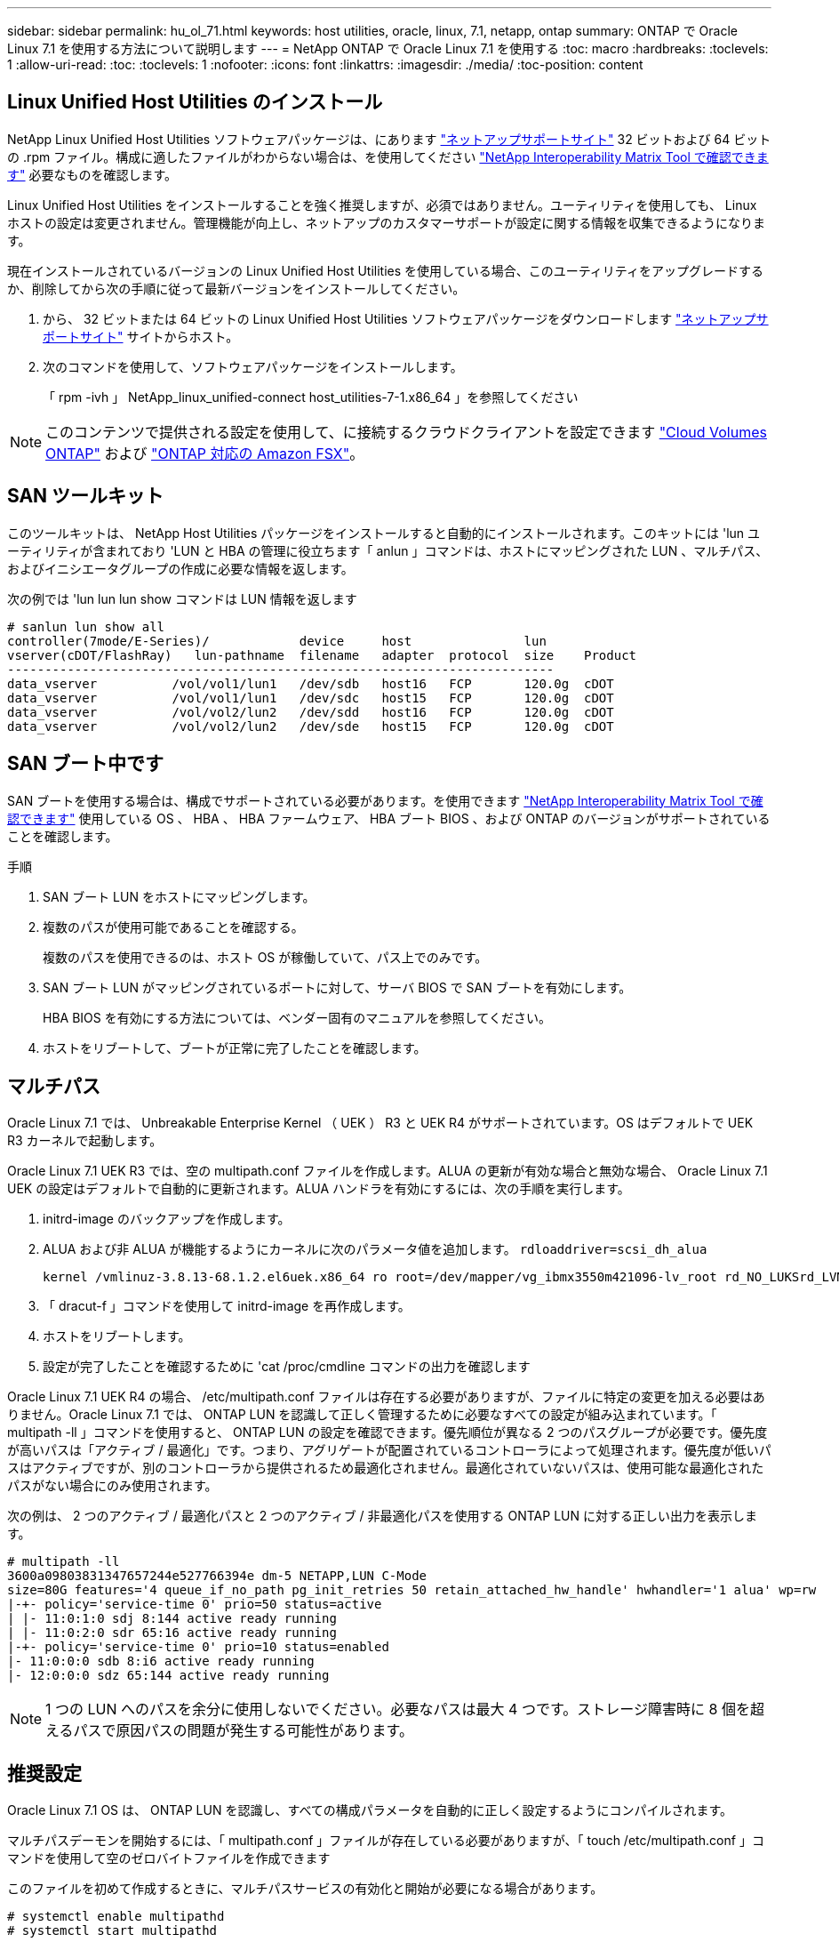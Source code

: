 ---
sidebar: sidebar 
permalink: hu_ol_71.html 
keywords: host utilities, oracle, linux, 7.1, netapp, ontap 
summary: ONTAP で Oracle Linux 7.1 を使用する方法について説明します 
---
= NetApp ONTAP で Oracle Linux 7.1 を使用する
:toc: macro
:hardbreaks:
:toclevels: 1
:allow-uri-read: 
:toc: 
:toclevels: 1
:nofooter: 
:icons: font
:linkattrs: 
:imagesdir: ./media/
:toc-position: content




== Linux Unified Host Utilities のインストール

NetApp Linux Unified Host Utilities ソフトウェアパッケージは、にあります link:https://mysupport.netapp.com/NOW/cgi-bin/software/?product=Host+Utilities+-+SAN&platform=Linux["ネットアップサポートサイト"^] 32 ビットおよび 64 ビットの .rpm ファイル。構成に適したファイルがわからない場合は、を使用してください link:https://mysupport.netapp.com/matrix/#welcome["NetApp Interoperability Matrix Tool で確認できます"^] 必要なものを確認します。

Linux Unified Host Utilities をインストールすることを強く推奨しますが、必須ではありません。ユーティリティを使用しても、 Linux ホストの設定は変更されません。管理機能が向上し、ネットアップのカスタマーサポートが設定に関する情報を収集できるようになります。

現在インストールされているバージョンの Linux Unified Host Utilities を使用している場合、このユーティリティをアップグレードするか、削除してから次の手順に従って最新バージョンをインストールしてください。

. から、 32 ビットまたは 64 ビットの Linux Unified Host Utilities ソフトウェアパッケージをダウンロードします link:https://mysupport.netapp.com/NOW/cgi-bin/software/?product=Host+Utilities+-+SAN&platform=Linux["ネットアップサポートサイト"^] サイトからホスト。
. 次のコマンドを使用して、ソフトウェアパッケージをインストールします。
+
「 rpm -ivh 」 NetApp_linux_unified-connect host_utilities-7-1.x86_64 」を参照してください




NOTE: このコンテンツで提供される設定を使用して、に接続するクラウドクライアントを設定できます link:https://docs.netapp.com/us-en/cloud-manager-cloud-volumes-ontap/index.html["Cloud Volumes ONTAP"^] および link:https://docs.netapp.com/us-en/cloud-manager-fsx-ontap/index.html["ONTAP 対応の Amazon FSX"^]。



== SAN ツールキット

このツールキットは、 NetApp Host Utilities パッケージをインストールすると自動的にインストールされます。このキットには 'lun ユーティリティが含まれており 'LUN と HBA の管理に役立ちます「 anlun 」コマンドは、ホストにマッピングされた LUN 、マルチパス、およびイニシエータグループの作成に必要な情報を返します。

次の例では 'lun lun lun show コマンドは LUN 情報を返します

[listing]
----
# sanlun lun show all
controller(7mode/E-Series)/            device     host               lun
vserver(cDOT/FlashRay)   lun-pathname  filename   adapter  protocol  size    Product
-------------------------------------------------------------------------
data_vserver          /vol/vol1/lun1   /dev/sdb   host16   FCP       120.0g  cDOT
data_vserver          /vol/vol1/lun1   /dev/sdc   host15   FCP       120.0g  cDOT
data_vserver          /vol/vol2/lun2   /dev/sdd   host16   FCP       120.0g  cDOT
data_vserver          /vol/vol2/lun2   /dev/sde   host15   FCP       120.0g  cDOT
----


== SAN ブート中です

SAN ブートを使用する場合は、構成でサポートされている必要があります。を使用できます https://mysupport.netapp.com/matrix/imt.jsp?components=70671;&solution=1&isHWU&src=IMT["NetApp Interoperability Matrix Tool で確認できます"^] 使用している OS 、 HBA 、 HBA ファームウェア、 HBA ブート BIOS 、および ONTAP のバージョンがサポートされていることを確認します。

.手順
. SAN ブート LUN をホストにマッピングします。
. 複数のパスが使用可能であることを確認する。
+
複数のパスを使用できるのは、ホスト OS が稼働していて、パス上でのみです。

. SAN ブート LUN がマッピングされているポートに対して、サーバ BIOS で SAN ブートを有効にします。
+
HBA BIOS を有効にする方法については、ベンダー固有のマニュアルを参照してください。

. ホストをリブートして、ブートが正常に完了したことを確認します。




== マルチパス

Oracle Linux 7.1 では、 Unbreakable Enterprise Kernel （ UEK ） R3 と UEK R4 がサポートされています。OS はデフォルトで UEK R3 カーネルで起動します。

Oracle Linux 7.1 UEK R3 では、空の multipath.conf ファイルを作成します。ALUA の更新が有効な場合と無効な場合、 Oracle Linux 7.1 UEK の設定はデフォルトで自動的に更新されます。ALUA ハンドラを有効にするには、次の手順を実行します。

. initrd-image のバックアップを作成します。
. ALUA および非 ALUA が機能するようにカーネルに次のパラメータ値を追加します。 `rdloaddriver=scsi_dh_alua`
+
....
kernel /vmlinuz-3.8.13-68.1.2.el6uek.x86_64 ro root=/dev/mapper/vg_ibmx3550m421096-lv_root rd_NO_LUKSrd_LVM_LV=vg_ibmx3550m421096/lv_root LANG=en_US.UTF-8 rd_NO_MDSYSFONT=latarcyrheb-sun16 crashkernel=256M KEYBOARDTYPE=pc KEYTABLE=us rd_LVM_LV=vg_ibmx3550m421096/lv_swap rd_NO_DM rhgb quiet rdloaddriver=scsi_dh_alua
....
. 「 dracut-f 」コマンドを使用して initrd-image を再作成します。
. ホストをリブートします。
. 設定が完了したことを確認するために 'cat /proc/cmdline コマンドの出力を確認します


Oracle Linux 7.1 UEK R4 の場合、 /etc/multipath.conf ファイルは存在する必要がありますが、ファイルに特定の変更を加える必要はありません。Oracle Linux 7.1 では、 ONTAP LUN を認識して正しく管理するために必要なすべての設定が組み込まれています。「 multipath -ll 」コマンドを使用すると、 ONTAP LUN の設定を確認できます。優先順位が異なる 2 つのパスグループが必要です。優先度が高いパスは「アクティブ / 最適化」です。つまり、アグリゲートが配置されているコントローラによって処理されます。優先度が低いパスはアクティブですが、別のコントローラから提供されるため最適化されません。最適化されていないパスは、使用可能な最適化されたパスがない場合にのみ使用されます。

次の例は、 2 つのアクティブ / 最適化パスと 2 つのアクティブ / 非最適化パスを使用する ONTAP LUN に対する正しい出力を表示します。

[listing]
----
# multipath -ll
3600a09803831347657244e527766394e dm-5 NETAPP,LUN C-Mode
size=80G features='4 queue_if_no_path pg_init_retries 50 retain_attached_hw_handle' hwhandler='1 alua' wp=rw
|-+- policy='service-time 0' prio=50 status=active
| |- 11:0:1:0 sdj 8:144 active ready running
| |- 11:0:2:0 sdr 65:16 active ready running
|-+- policy='service-time 0' prio=10 status=enabled
|- 11:0:0:0 sdb 8:i6 active ready running
|- 12:0:0:0 sdz 65:144 active ready running
----

NOTE: 1 つの LUN へのパスを余分に使用しないでください。必要なパスは最大 4 つです。ストレージ障害時に 8 個を超えるパスで原因パスの問題が発生する可能性があります。



== 推奨設定

Oracle Linux 7.1 OS は、 ONTAP LUN を認識し、すべての構成パラメータを自動的に正しく設定するようにコンパイルされます。

マルチパスデーモンを開始するには、「 multipath.conf 」ファイルが存在している必要がありますが、「 touch /etc/multipath.conf 」コマンドを使用して空のゼロバイトファイルを作成できます

このファイルを初めて作成するときに、マルチパスサービスの有効化と開始が必要になる場合があります。

[listing]
----
# systemctl enable multipathd
# systemctl start multipathd
----
マルチパスで管理しないデバイスや、デフォルトを上書きする既存の設定がある場合を除き、「 multipath.conf 」ファイルに直接何も追加する必要はありません。

不要なデバイスを除外するには、「 multipath.conf 」ファイルに次の構文を追加します。

「 <DevId> 」を除外するデバイスの WWID の文字列に置き換えます。次のコマンドを使用して WWID を特定します。

....
blacklist {
        wwid <DevId>
        devnode "^(ram|raw|loop|fd|md|dm-|sr|scd|st)[0-9]*"
        devnode "^hd[a-z]"
        devnode "^cciss.*"
}
....
この例では '`d`s はブラックリストに登録する必要があるローカル SCSI ディスクです

.手順
. 次のコマンドを実行して WWID を特定します。
+
....
# /lib/udev/scsi_id -gud /dev/sda
360030057024d0730239134810c0cb833
....
. /etc/multipath.conf 内のブラックリストスタンザに、次の WWID を追加します。
+
....
blacklist {
     wwid   360030057024d0730239134810c0cb833
     devnode "^(ram|raw|loop|fd|md|dm-|sr|scd|st)[0-9]*"
     devnode "^hd[a-z]"
     devnode "^cciss.*"
}
....


デフォルト設定を上書きする可能性のあるレガシー設定については '/etc/multipath.conf ファイルを必ず確認してください

次の表に、 ONTAP LUN のクリティカルな「マルチパス」パラメータと必要な値を示します。ホストが他のベンダーの LUN に接続されていて、これらのパラメータのいずれかが上書きされた場合は、 ONTAP LUN に特に適用される「マルチパス .conf 」の後の行で修正する必要があります。そうしないと、 ONTAP LUN が想定どおりに機能しない可能性があります。これらのデフォルト設定は、影響を十分に理解したうえで、ネットアップや OS のベンダーに相談して無視してください。

[cols="2*"]
|===
| パラメータ | 設定 


| detect_prio | はい。 


| DEV_DETION_TMO | " 無限 " 


| フェイルバック | 即時 


| fast_io_fail_TMO | 5. 


| の機能 | "3 queue_if_no_path pg_init_retries 50" 


| flush_on_last_del | はい。 


| hardware_handler | 0 


| path_checker です | " tur " 


| path_grouping_policy | 「 group_by_prio 」 


| path_selector | "service-time 0" 


| polling _interval （ポーリング間隔） | 5. 


| Prio | ONTAP 


| プロダクト | LUN. * 


| retain_attached _hw_handler | はい。 


| RR_weight を指定します | " 均一 " 


| ユーザーフレンドリ名 | いいえ 


| ベンダー | ネットアップ 
|===
次の例は、オーバーライドされたデフォルトを修正する方法を示しています。この場合、「 multipath.conf 」ファイルは「 path_checker 」および「 detect_prio 」の値を定義しますが、 ONTAP LUN と互換性はありません。ホストに接続された他の SAN アレイが原因でアレイを削除できない場合は、デバイススタンザを使用して ONTAP LUN 専用にパラメータを修正できます。

[listing]
----
defaults {
 path_checker readsector0
 detect_prio no
 }
devices {
 device {
 vendor "NETAPP "
 product "LUN.*"
 path_checker tur
 detect_prio yes
 }
}
----

NOTE: Oracle Linux 7.1 Red Hat Enterprise Kernel （ RHCK ）を設定するには、を使用します link:hu_rhel_71.html#recommended-settings["推奨設定"] Red Hat Enterprise Linux （ RHEL ） 7.1 の場合：



== 既知の問題および制限

Oracle Linux 7.1 では、既知の問題はありません。



== リリースノート



=== ASM ミラーリング

ASMミラーリングでは、ASMが問題を認識して代替障害グループに切り替えるために、Linuxマルチパス設定の変更が必要になる場合があります。ONTAP 上のほとんどの ASM 構成では、外部冗長性が使用されます。つまり、データ保護は外部アレイによって提供され、 ASM はデータをミラーリングしません。一部のサイトでは、通常の冗長性を備えた ASM を使用して、通常は異なるサイト間で双方向ミラーリングを提供しています。を参照してください link:https://www.netapp.com/us/media/tr-3633.pdf["ONTAP を基盤にした Oracle データベース"^] を参照してください。
